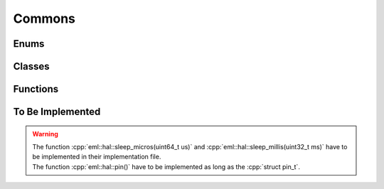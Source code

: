 .. role:: cpp(code)
    :language: c++

=======
Commons
=======

Enums
=====

.. doxygennamespace:: eml::hal::peripherals

.. doxygenenum:: eml::hal::Error

Classes
=======

.. doxygenclass:: eml::etl::TypeSerializer
    :members:
    :protected-members:

Functions
=========

.. doxygenfunction:: eml::set_bit

.. doxygenfunction:: eml::clear_bit

.. doxygenfunction:: eml::toggle_bit

.. doxygenfunction:: eml::check_bit

.. doxygenfunction:: eml::set_bits_pos

.. doxygenfunction:: eml::set_bits

.. doxygenfunction:: eml::clear_bits

.. doxygenfunction:: eml::toggle_bits

.. doxygenfunction:: eml::check_bits

.. doxygenfunction:: eml::sizeof_array

To Be Implemented
=================

.. warning::
    | The function :cpp:`eml::hal::sleep_micros(uint64_t us)` and :cpp:`eml::hal::sleep_millis(uint32_t ms)` have to be implemented in their implementation file.
    | The function :cpp:`eml::hal::pin()` have to be implemented as long as the :cpp:`struct pin_t`.
